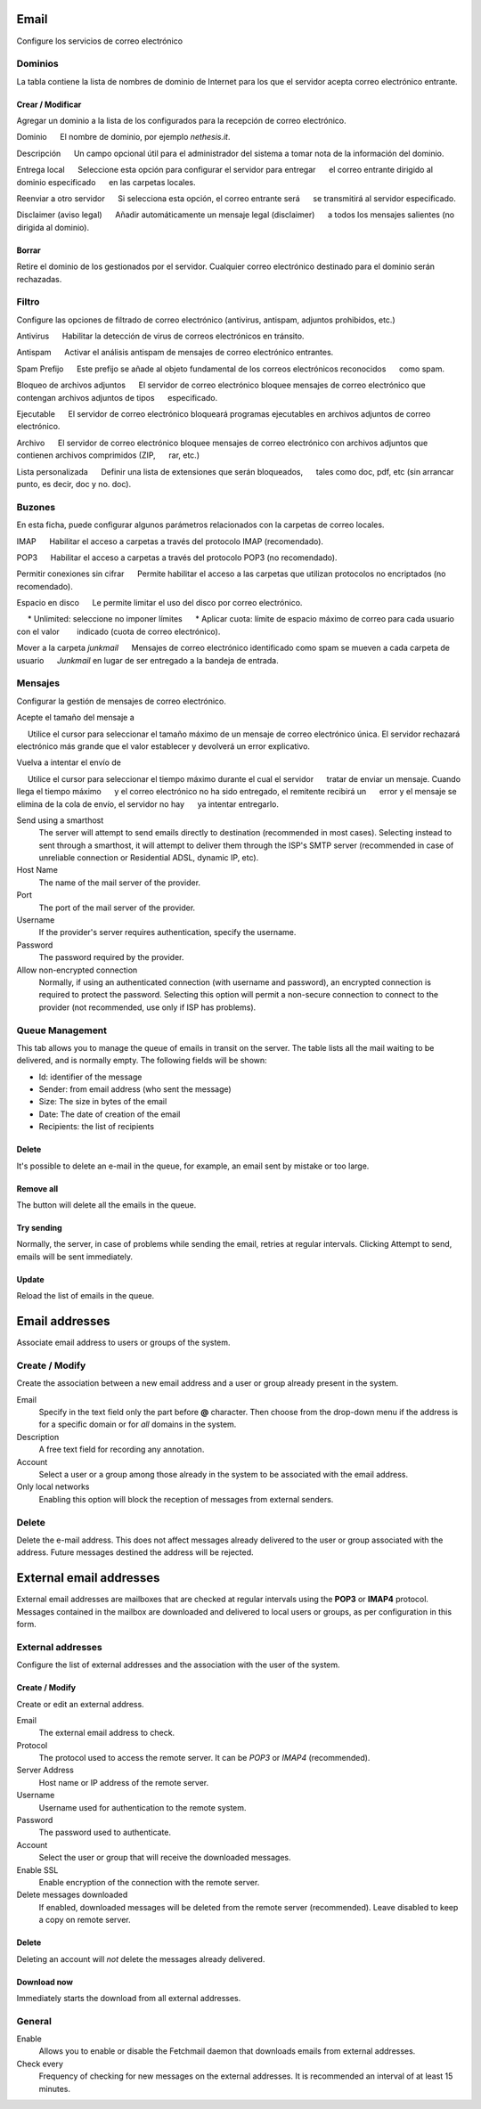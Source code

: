 ===== 
Email 
===== 

Configure los servicios de correo electrónico 

Dominios 
======= 

La tabla contiene la lista de nombres de dominio de Internet para los que el 
servidor acepta correo electrónico entrante. 

Crear / Modificar 
----------------- 

Agregar un dominio a la lista de los configurados para la recepción de correo electrónico.


Dominio 
     El nombre de dominio, por ejemplo *nethesis.it*. 

Descripción 
     Un campo opcional útil para el administrador del sistema a tomar nota de la información del dominio.

Entrega local 
     Seleccione esta opción para configurar el servidor para entregar 
     el correo entrante dirigido al dominio especificado 
     en las carpetas locales. 

Reenviar a otro servidor 
     Si selecciona esta opción, el correo entrante será 
     se transmitirá al servidor especificado. 

Disclaimer (aviso legal) 
     Añadir automáticamente un mensaje legal (disclaimer) 
     a todos los mensajes salientes (no dirigida al dominio). 


Borrar 
------- 

Retire el dominio de los gestionados por el servidor. Cualquier correo electrónico 
destinado para el dominio serán rechazadas.


Filtro 
====== 

Configure las opciones de filtrado de correo electrónico (antivirus, antispam, 
adjuntos prohibidos, etc.) 

Antivirus 
     Habilitar la detección de virus de correos electrónicos en tránsito. 

Antispam 
     Activar el análisis antispam de mensajes de correo electrónico entrantes. 

Spam Prefijo 
     Este prefijo se añade al objeto fundamental de los correos electrónicos reconocidos 
     como spam. 

Bloqueo de archivos adjuntos 
     El servidor de correo electrónico bloquee mensajes de correo electrónico que contengan archivos adjuntos de tipos 
     especificado.

Ejecutable 
     El servidor de correo electrónico bloqueará programas ejecutables en archivos adjuntos de correo electrónico. 

Archivo 
     El servidor de correo electrónico bloquee mensajes de correo electrónico con archivos adjuntos que contienen archivos comprimidos (ZIP, 
     rar, etc.) 

Lista personalizada 
     Definir una lista de extensiones que serán bloqueados, 
     tales como doc, pdf, etc (sin arrancar punto, es decir, doc y no. doc).


Buzones 
======== 

En esta ficha, puede configurar algunos parámetros relacionados con la 
carpetas de correo locales. 

IMAP 
     Habilitar el acceso a carpetas a través del protocolo IMAP (recomendado). 

POP3 
     Habilitar el acceso a carpetas a través del protocolo POP3 (no recomendado). 

Permitir conexiones sin cifrar 
     Permite habilitar el acceso a las carpetas que utilizan protocolos no encriptados (no recomendado). 

Espacio en disco 
     Le permite limitar el uso del disco por correo electrónico. 

     * Unlimited: seleccione no imponer límites 
     * Aplicar cuota: límite de espacio máximo de correo para cada usuario con el valor 
       indicado (cuota de correo electrónico).

Mover a la carpeta *junkmail* 
     Mensajes de correo electrónico identificado como spam se mueven a cada carpeta de usuario 
     *Junkmail* en lugar de ser entregado a la bandeja de entrada. 


Mensajes 
======== 

Configurar la gestión de mensajes de correo electrónico. 

Acepte el tamaño del mensaje a 

     Utilice el cursor para seleccionar el tamaño máximo de un  mensaje de correo electrónico única. El servidor rechazará electrónico más grande que el valor establecer y devolverá un error explicativo. 

Vuelva a intentar el envío de 

     Utilice el cursor para seleccionar el tiempo máximo durante el cual el servidor 
     tratar de enviar un mensaje. Cuando llega el tiempo máximo 
     y el correo electrónico no ha sido entregado, el remitente recibirá un 
     error y el mensaje se elimina de la cola de envío, el servidor no hay 
     ya intentar entregarlo.

Send using a smarthost
    The server will attempt to send emails directly to
    destination (recommended in most cases). Selecting
    instead to sent through a smarthost, it will attempt to deliver them through the 
    ISP's SMTP server (recommended in case of unreliable connection or
    Residential ADSL, dynamic IP, etc).

Host Name
    The name of the mail server of the provider.

Port
    The port of the mail server of the provider.

Username
    If the provider's server requires authentication, specify the 
    username.

Password
    The password required by the provider.

Allow non-encrypted connection
    Normally, if using an authenticated connection (with username and password),
    an encrypted connection is required to protect the password. Selecting this option will
    permit a non-secure connection to connect to the
    provider (not recommended, use only if ISP has problems).

Queue Management
================

This tab allows you to manage the queue of emails in transit on the server.
The table lists all the mail waiting to be delivered,
and is normally empty. The following fields will be shown:

* Id: identifier of the message
* Sender: from email address (who sent the message)
* Size: The size in bytes of the email
* Date: The date of creation of the email
* Recipients: the list of recipients


Delete
-------

It's possible to delete an e-mail in the queue, for example, an email sent
by mistake or too large.

Remove all
-------------

The button will delete all the emails in the queue.

Try sending
-------------

Normally, the server, in case of problems while sending the email,
retries at regular intervals. Clicking Attempt to send, emails
will be sent immediately.

Update
--------

Reload the list of emails in the queue.

===============
Email addresses
===============

Associate email address to users or groups of the system.


Create / Modify
===================

Create the association between a new email address and a
user or group already present in the system.

Email
    Specify in the text field only the part before **@** character.
    Then choose from the drop-down menu if the address is for a
    specific domain or for *all* domains in the system.

Description
    A free text field for recording any annotation.

Account
    Select a user or a group among those already in the
    system to be associated with the email address.

Only local networks
    Enabling this option will block the reception of messages
    from external senders.

Delete
=======

Delete the e-mail address. This does not affect
messages already delivered to the user or group associated with the address.
Future messages destined the address will be rejected.

========================
External email addresses
========================

External email addresses are mailboxes that
are checked at regular intervals using the **POP3** or **IMAP4** protocol.
Messages contained in the mailbox are downloaded and delivered to
local users or groups, as per configuration in 
this form.

External addresses
==================

Configure the list of external addresses and the association with the user of the system.

Create / Modify
---------------

Create or edit an external address.

Email
    The external email address to check.

Protocol
    The protocol used to access the remote server. It can be *POP3* or *IMAP4* (recommended).

Server Address
    Host name or IP address of the remote server.

Username
    Username used for authentication to the remote system.

Password
    The password used to authenticate.

Account
    Select the user or group that will receive the downloaded messages. 

Enable SSL
    Enable encryption of the connection with the remote server.

Delete messages downloaded
    If enabled, downloaded messages will be deleted from the remote server (recommended). Leave disabled to keep
    a copy on remote server.

Delete
-------

Deleting an account will *not* delete the messages already delivered.


Download now
------------

Immediately starts the download from all external addresses.


General
========

Enable
    Allows you to enable or disable the Fetchmail daemon that
    downloads emails from external addresses.

Check every
    Frequency of checking for new messages on the external addresses.
    It is recommended an interval of at least 15 minutes.
